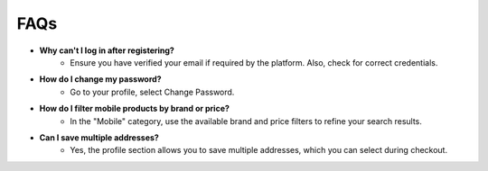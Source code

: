 FAQs
=========

- **Why can't I log in after registering?**
    - Ensure you have verified your email if required by the platform. Also, check for correct credentials.
- **How do I change my password?**
    - Go to your profile, select Change Password.
- **How do I filter mobile products by brand or price?**
    - In the "Mobile" category, use the available brand and price filters to refine your search results.
- **Can I save multiple addresses?**
    - Yes, the profile section allows you to save multiple addresses, which you can select during checkout.

